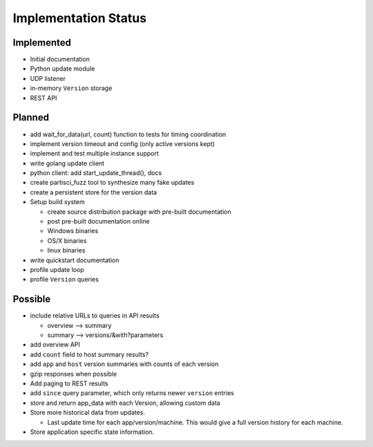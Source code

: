 Implementation Status
=====================

Implemented
-----------

* Initial documentation
* Python update module
* UDP listener
* in-memory ``Version`` storage
* REST API

Planned
-------

* add wait_for_data(url, count) function to tests for timing coordination
* implement version timeout and config (only active versions kept)
* implement and test multiple instance support
* write golang update client
* python client: add start_update_thread(), docs
* create partisci_fuzz tool to synthesize many fake updates
* create a persistent store for the version data
* Setup build system

  * create source distribution package with pre-built documentation
  * post pre-built documentation online
  * Windows binaries
  * OS/X binaries
  * linux binaries

* write quickstart documentation
* profile update loop
* profile ``Version`` queries

Possible
--------

* include relative URLs to queries in API results

  * overview --> summary
  * summary --> versions/&with?parameters

* add overview API
* add ``count`` field to host summary results?
* add ``app`` and ``host`` version summaries with counts of each version
* gzip responses when possible
* Add paging to REST results
* add ``since`` query parameter, which only returns newer ``version`` entries
* store and return app_data with each Version, allowing custom data
* Store more historical data from updates.

  * Last update time for each app/version/machine. This would give a full version history for each machine.

* Store application specific state information.
